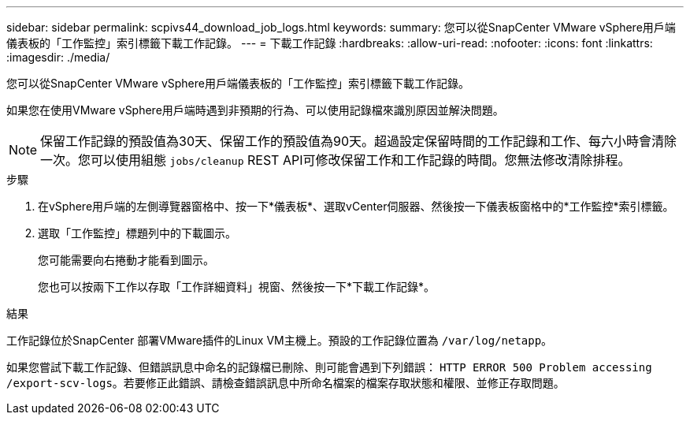 ---
sidebar: sidebar 
permalink: scpivs44_download_job_logs.html 
keywords:  
summary: 您可以從SnapCenter VMware vSphere用戶端儀表板的「工作監控」索引標籤下載工作記錄。 
---
= 下載工作記錄
:hardbreaks:
:allow-uri-read: 
:nofooter: 
:icons: font
:linkattrs: 
:imagesdir: ./media/


[role="lead"]
您可以從SnapCenter VMware vSphere用戶端儀表板的「工作監控」索引標籤下載工作記錄。

如果您在使用VMware vSphere用戶端時遇到非預期的行為、可以使用記錄檔來識別原因並解決問題。


NOTE: 保留工作記錄的預設值為30天、保留工作的預設值為90天。超過設定保留時間的工作記錄和工作、每六小時會清除一次。您可以使用組態 `jobs/cleanup` REST API可修改保留工作和工作記錄的時間。您無法修改清除排程。

.步驟
. 在vSphere用戶端的左側導覽器窗格中、按一下*儀表板*、選取vCenter伺服器、然後按一下儀表板窗格中的*工作監控*索引標籤。
. 選取「工作監控」標題列中的下載圖示。
+
您可能需要向右捲動才能看到圖示。

+
您也可以按兩下工作以存取「工作詳細資料」視窗、然後按一下*下載工作記錄*。



.結果
工作記錄位於SnapCenter 部署VMware插件的Linux VM主機上。預設的工作記錄位置為 `/var/log/netapp`。

如果您嘗試下載工作記錄、但錯誤訊息中命名的記錄檔已刪除、則可能會遇到下列錯誤： `HTTP ERROR 500 Problem accessing /export-scv-logs`。若要修正此錯誤、請檢查錯誤訊息中所命名檔案的檔案存取狀態和權限、並修正存取問題。
